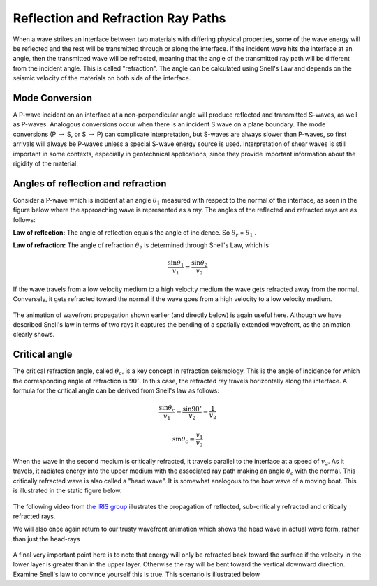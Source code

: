 .. _reflection_refraction:

Reflection and Refraction Ray Paths
===================================

When a wave strikes an interface between two materials with differing
physical properties, some of the wave energy will be reflected and the
rest will be transmitted through or along the interface. If the
incident wave hits the interface at an angle, then the transmitted
wave will be refracted, meaning that the angle of the transmitted
ray path will be different from the incident angle. This is called
"refraction". The angle can be calculated using Snell's Law and
depends on the seismic velocity of the materials on both side of the
interface. 




Mode Conversion
---------------

A P-wave incident on an interface at a non-perpendicular angle will produce reflected and transmitted
S-waves, as well as P-waves. Analogous conversions occur when there is an incident S wave on a plane boundary. The
mode conversions (P :math:`\rightarrow` S, or S :math:`\rightarrow` P) can complicate interpretation, but S-waves are always slower than P-waves, so first arrivals will always be P-waves unless a special S-wave energy source is used. Interpretation of shear waves is still important in some contexts, especially in geotechnical applications, since they provide important information about the rigidity of the material.

.. figure:: ./images/modeconversion.gif
	:align: center



Angles of reflection and refraction
-----------------------------------
Consider a P-wave which is incident at an  angle :math:`\theta_1` measured with
respect to the normal of the interface, as seen in the figure below where the approaching wave is represented as a ray. The angles of the reflected and refracted rays are as follows:

**Law of reflection:** The angle of reflection equals the angle of incidence. So
:math:`\theta_r` = :math:`\theta_1` .

**Law of refraction:** The angle of refraction :math:`\theta_2`  is determined
through Snell's Law, which is

.. math::
	\frac{\sin\theta_1}{v_1} = \frac{\sin\theta_2}{v_2}

If the wave travels from a low velocity medium to a high velocity medium the
wave gets refracted away from the normal. Conversely, it gets refracted toward
the normal if the wave goes from a high velocity to a low velocity medium.

.. figure:: ./images/snell.gif
	:align: center

The animation of wavefront propagation shown earlier (and directly below) is again useful here. Although we have described Snell's law in terms of two rays it captures the bending of a spatially extended wavefront, as the animation clearly shows.

.. raw:: html

    <div style="margin-top:10px; margin-bottom:20px;" align="center">
    <iframe width="560" height="315" src="https://www.youtube.com/embed/0z2WTLLKjGY?rel=0" frameborder="0" allowfullscreen>
    </iframe>
    </div>

Critical angle
--------------

The critical refraction angle, called :math:`\theta_c`, is a key concept in refraction seismology. This is the angle of incidence for which the corresponding angle of refraction is :math:`90^{\circ}`. In this case, the refracted ray travels horizontally along the interface. A formula for the critical angle can be derived from Snell's law as follows:

.. math::
	\frac{\sin\theta_c}{v_1} = \frac{\sin 90^{\circ}}{v_2} = \frac{1}{v_2}

	\sin\theta_c = \frac{v_1}{v_2}

When the wave in the second medium is critically refracted, it travels
parallel to the interface at a speed of :math:`v_2`. As it travels, it radiates
energy into the upper medium with the associated ray path making an angle
:math:`\theta_c` with the normal. This critically refracted wave is also called
a "head wave". It is somewhat analogous to the bow wave of a moving boat. This is illustrated in the static figure below.

.. figure:: ./images/criticalrefraction.gif
	:align: center

The following video from `the IRIS group <https://www.iris.edu/hq/programs/epo>`__ illustrates the propagation of reflected, sub-critically refracted and critically refracted rays.

.. raw:: html

    <div style="margin-top:10px; margin-bottom:20px;" align="center">
    <iframe width="560" height="315" src="https://www.youtube.com/embed/FygYDmm99SA?rel=0" frameborder="0" allowfullscreen></iframe>
    </iframe>
    </div>

We will also once again return to our trusty wavefront animation which shows the head wave in actual wave form, rather than just the head-rays

 .. raw:: html

    <div style="margin-top:10px; margin-bottom:20px;" align="center">
    <iframe width="560" height="315" src="https://www.youtube.com/embed/0z2WTLLKjGY?rel=0" frameborder="0" allowfullscreen>
    </iframe>
    </div>

A final very important point here is to note that energy will only be refracted back toward the surface if the velocity in the lower layer is greater than in the upper layer. Otherwise the ray will be bent toward the vertical downward direction. Examine Snell's law to convince yourself this is true. This scenario is illustrated below

.. raw:: html

    <div style="margin-top:10px; margin-bottom:20px;" align="center">
    <iframe width="560" height="315" src="https://www.youtube.com/embed/eI3epl0ek3g?rel=0" frameborder="0" allowfullscreen>
    </iframe>
    </div>
